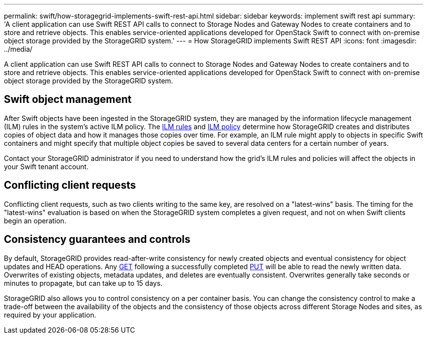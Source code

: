 ---
permalink: swift/how-storagegrid-implements-swift-rest-api.html
sidebar: sidebar
keywords: implement swift rest api
summary: 'A client application can use Swift REST API calls to connect to Storage Nodes and Gateway Nodes to create containers and to store and retrieve objects. This enables service-oriented applications developed for OpenStack Swift to connect with on-premise object storage provided by the StorageGRID system.'
---
= How StorageGRID implements Swift REST API
:icons: font
:imagesdir: ../media/

[.lead]
A client application can use Swift REST API calls to connect to Storage Nodes and Gateway Nodes to create containers and to store and retrieve objects. This enables service-oriented applications developed for OpenStack Swift to connect with on-premise object storage provided by the StorageGRID system.

== Swift object management

After Swift objects have been ingested in the StorageGRID system, they are managed by the information lifecycle management (ILM) rules in the system's active ILM policy. The xref:../ilm/what-ilm-rule-is.adoc[ILM rules] and xref:../ilm/creating-ilm-policy.adoc[ILM policy] determine how StorageGRID creates and distributes copies of object data and how it manages those copies over time. For example, an ILM rule might apply to objects in specific Swift containers and might specify that multiple object copies be saved to several data centers for a certain number of years.

Contact your StorageGRID administrator if you need to understand how the grid's ILM rules and policies will affect the objects in your Swift tenant account.

== Conflicting client requests

Conflicting client requests, such as two clients writing to the same key, are resolved on a "latest-wins" basis. The timing for the "latest-wins" evaluation is based on when the StorageGRID system completes a given request, and not on when Swift clients begin an operation.

== Consistency guarantees and controls

By default, StorageGRID provides read-after-write consistency for newly created objects and eventual consistency for object updates and HEAD operations. Any xref:get-container-consistency-request.adoc[GET] following a successfully completed xref:put-container-consistency-request.adoc[PUT] will be able to read the newly written data. Overwrites of existing objects, metadata updates, and deletes are eventually consistent. Overwrites generally take seconds or minutes to propagate, but can take up to 15 days.

StorageGRID also allows you to control consistency on a per container basis. You can change the consistency control to make a trade-off between the availability of the objects and the consistency of those objects across different Storage Nodes and sites, as required by your application.
